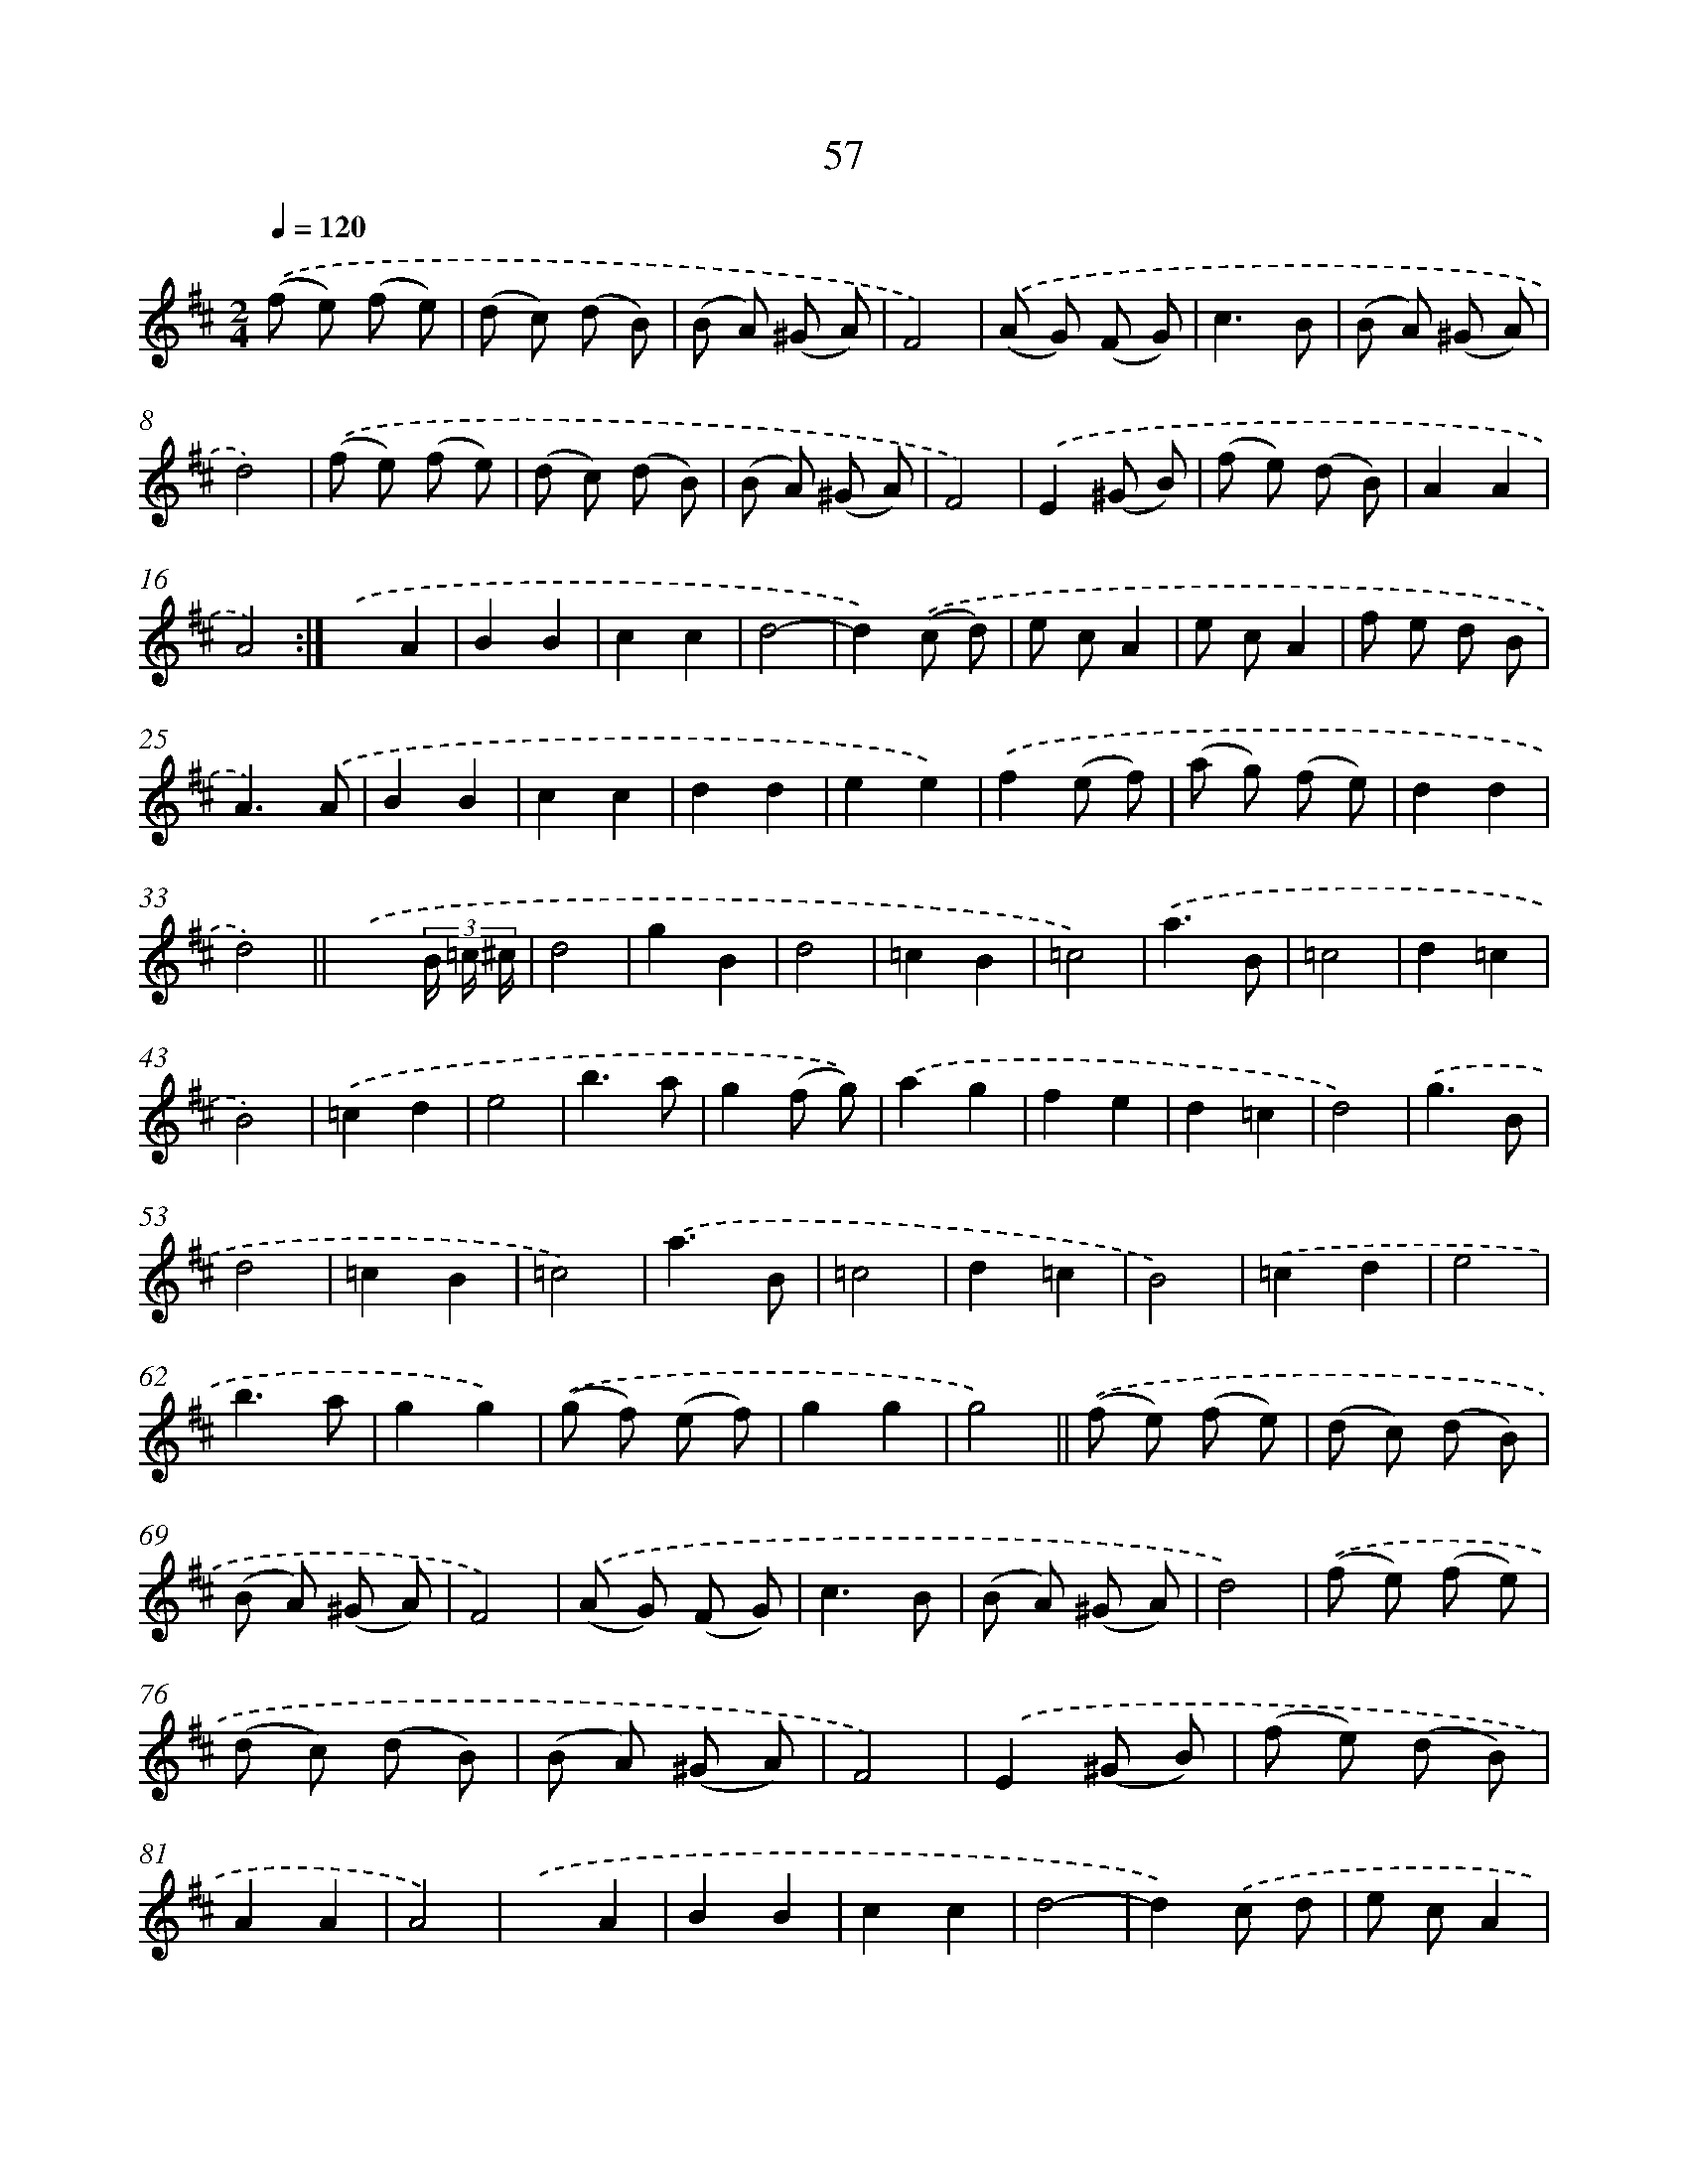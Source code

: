 X: 10731
T: 57
%%abc-version 2.0
%%abcx-abcm2ps-target-version 5.9.1 (29 Sep 2008)
%%abc-creator hum2abc beta
%%abcx-conversion-date 2018/11/01 14:37:08
%%humdrum-veritas 1119465946
%%humdrum-veritas-data 3596360184
%%continueall 1
%%barnumbers 0
L: 1/8
M: 2/4
Q: 1/4=120
K: D clef=treble
.('(f e) (f e) |
(d c) (d B) |
(B A) (^G A) |
F4) |
.('(A G) (F G) |
c3B |
(B A) (^G A) |
d4) |
.('(f e) (f e) |
(d c) (d B) |
(B A) (^G A) |
F4) |
.('E2(^G B) |
(f e) (d B) |
A2A2 |
A4) :|]
.('x2A2 |
B2B2 |
c2c2 |
d4- |
d2).('(c d) |
e cA2 |
e cA2 |
f e d B |
A3).('A |
B2B2 |
c2c2 |
d2d2 |
e2e2) |
.('f2(e f) |
(a g) (f e) |
d2d2 |
d4) ||
.('x3(3B/ =c/ ^c/ [I:setbarnb 35]|
d4 |
g2B2 |
d4 |
=c2B2 |
=c4) |
.('a3B |
=c4 |
d2=c2 |
B4) |
.('=c2d2 |
e4 |
b3a |
g2(f g)) |
.('a2g2 |
f2e2 |
d2=c2 |
d4) |
.('g3B |
d4 |
=c2B2 |
=c4) |
.('a3B |
=c4 |
d2=c2 |
B4) |
.('=c2d2 |
e4 |
b3a |
g2g2) |
.('(g f) (e f) |
g2g2 |
g4) ||
.('(f e) (f e) [I:setbarnb 68]|
(d c) (d B) |
(B A) (^G A) |
F4) |
.('(A G) (F G) |
c3B |
(B A) (^G A) |
d4) |
.('(f e) (f e) |
(d c) (d B) |
(B A) (^G A) |
F4) |
.('E2(^G B) |
(f e) (d B) |
A2A2 |
A4) |
.('x2A2 |
B2B2 |
c2c2 |
d4- |
d2).('c d |
e cA2 |
e cA2 |
f e d B |
A2).('A2 |
B2B2 |
c2c2 |
d2d2 |
e2e2) |
.('f2(e f) |
(a g) (f e) |
d2d2 |
d4) |]
